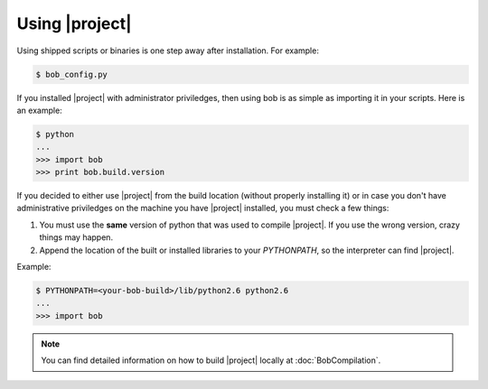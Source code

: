 .. vim: set fileencoding=utf-8 :
.. Andre Anjos <andre.anjos@idiap.ch>
.. Wed Jan 11 14:43:35 2012 +0100
.. 
.. Copyright (C) 2011-2012 Idiap Research Institute, Martigny, Switzerland
.. 
.. This program is free software: you can redistribute it and/or modify
.. it under the terms of the GNU General Public License as published by
.. the Free Software Foundation, version 3 of the License.
.. 
.. This program is distributed in the hope that it will be useful,
.. but WITHOUT ANY WARRANTY; without even the implied warranty of
.. MERCHANTABILITY or FITNESS FOR A PARTICULAR PURPOSE.  See the
.. GNU General Public License for more details.
.. 
.. You should have received a copy of the GNU General Public License
.. along with this program.  If not, see <http://www.gnu.org/licenses/>.

.. _section-usage:

=================
 Using |project|
=================

Using shipped scripts or binaries is one step away after installation. For
example:

.. code-block:: sh

  $ bob_config.py

If you installed |project| with administrator priviledges, then using bob is as
simple as importing it in your scripts. Here is an example:

.. code-block:: sh

  $ python
  ...
  >>> import bob
  >>> print bob.build.version

If you decided to either use |project| from the build location (without
properly installing it) or in case you don't have administrative priviledges on
the machine you have |project| installed, you must check a few things:

1. You must use the **same** version of python that was used to compile
   |project|. If you use the wrong version, crazy things may happen.
2. Append the location of the built or installed libraries to your
   `PYTHONPATH`, so the interpreter can find |project|.

Example:

.. code-block:: sh

  $ PYTHONPATH=<your-bob-build>/lib/python2.6 python2.6
  ...
  >>> import bob

.. note::

  You can find detailed information on how to build |project| locally at
  :doc:`BobCompilation`.
